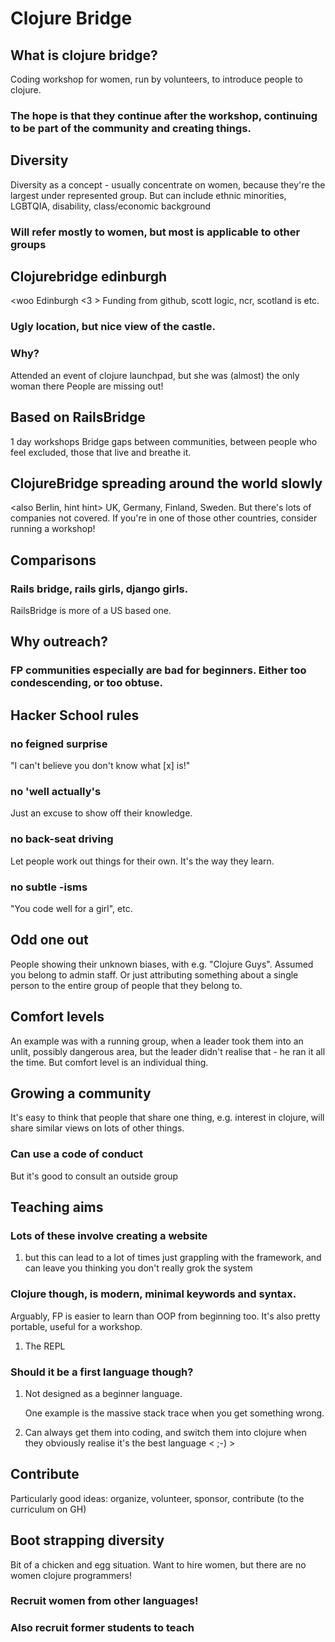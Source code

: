 * Clojure Bridge
** What is clojure bridge?
Coding workshop for women, run by volunteers, to introduce people to clojure.
*** The hope is that they continue after the workshop, continuing to be part of the community and creating things.
** Diversity
Diversity as a concept - usually concentrate on women, because they're the largest under represented group.
But can include ethnic minorities, LGBTQIA, disability, class/economic background
*** Will refer mostly to women, but most is applicable to other groups
** Clojurebridge edinburgh
<woo Edinburgh <3 >
Funding from github, scott logic, ncr, scotland is etc.
*** Ugly location, but nice view of the castle.
*** Why?
Attended an event of clojure launchpad, but she was (almost) the only woman there
People are missing out!
** Based on RailsBridge
1 day workshops
Bridge gaps between communities, between people who feel excluded, those that live and breathe it.
** ClojureBridge spreading around the world slowly
<also Berlin, hint hint>
UK, Germany, Finland, Sweden.
But there's lots of companies not covered. If you're in one of those other countries, consider running a workshop!
** Comparisons
*** Rails bridge, rails girls, django girls. 
RailsBridge is more of a US based one.
** Why outreach?
*** FP communities especially are bad for beginners. Either too condescending, or too obtuse.
** Hacker School rules
*** no feigned surprise
"I can't believe you don't know what [x] is!"
*** no 'well actually's
Just an excuse to show off their knowledge.
*** no back-seat driving
Let people work out things for their own. It's the way they learn.
*** no subtle -isms
"You code well for a girl", etc.
** Odd one out
People showing their unknown biases, with e.g. "Clojure Guys". Assumed you belong to admin staff. Or just attributing something about a single person to the entire group of people that they belong to.
** Comfort levels
An example was with a running group, when a leader took them into an unlit, possibly dangerous area, but the leader didn't realise that - he ran it all the time.
But comfort level is an individual thing.
** Growing a community
It's easy to think that people that share one thing, e.g. interest in clojure, will share similar views on lots of other things.
*** Can use a code of conduct
But it's good to consult an outside group
** Teaching aims
*** Lots of these involve creating a website
**** but this can lead to a lot of times just grappling with the framework, and can leave you thinking you don't really grok the system
*** Clojure though, is modern, minimal keywords and syntax.
Arguably, FP is easier to learn than OOP from beginning too.
It's also pretty portable, useful for a workshop.
**** The REPL
*** Should it be a first language though?
**** Not designed as a beginner language.
One example is the massive stack trace when you get something wrong.
**** Can always get them into coding, and switch them into clojure when they obviously realise it's the best language < ;-) >
** Contribute
Particularly good ideas: organize, volunteer, sponsor, contribute (to the curriculum on GH)
** Boot strapping diversity
Bit of a chicken and egg situation. Want to hire women, but there are no women clojure programmers!
*** Recruit women from other languages!
*** Also recruit former students to teach
** 
